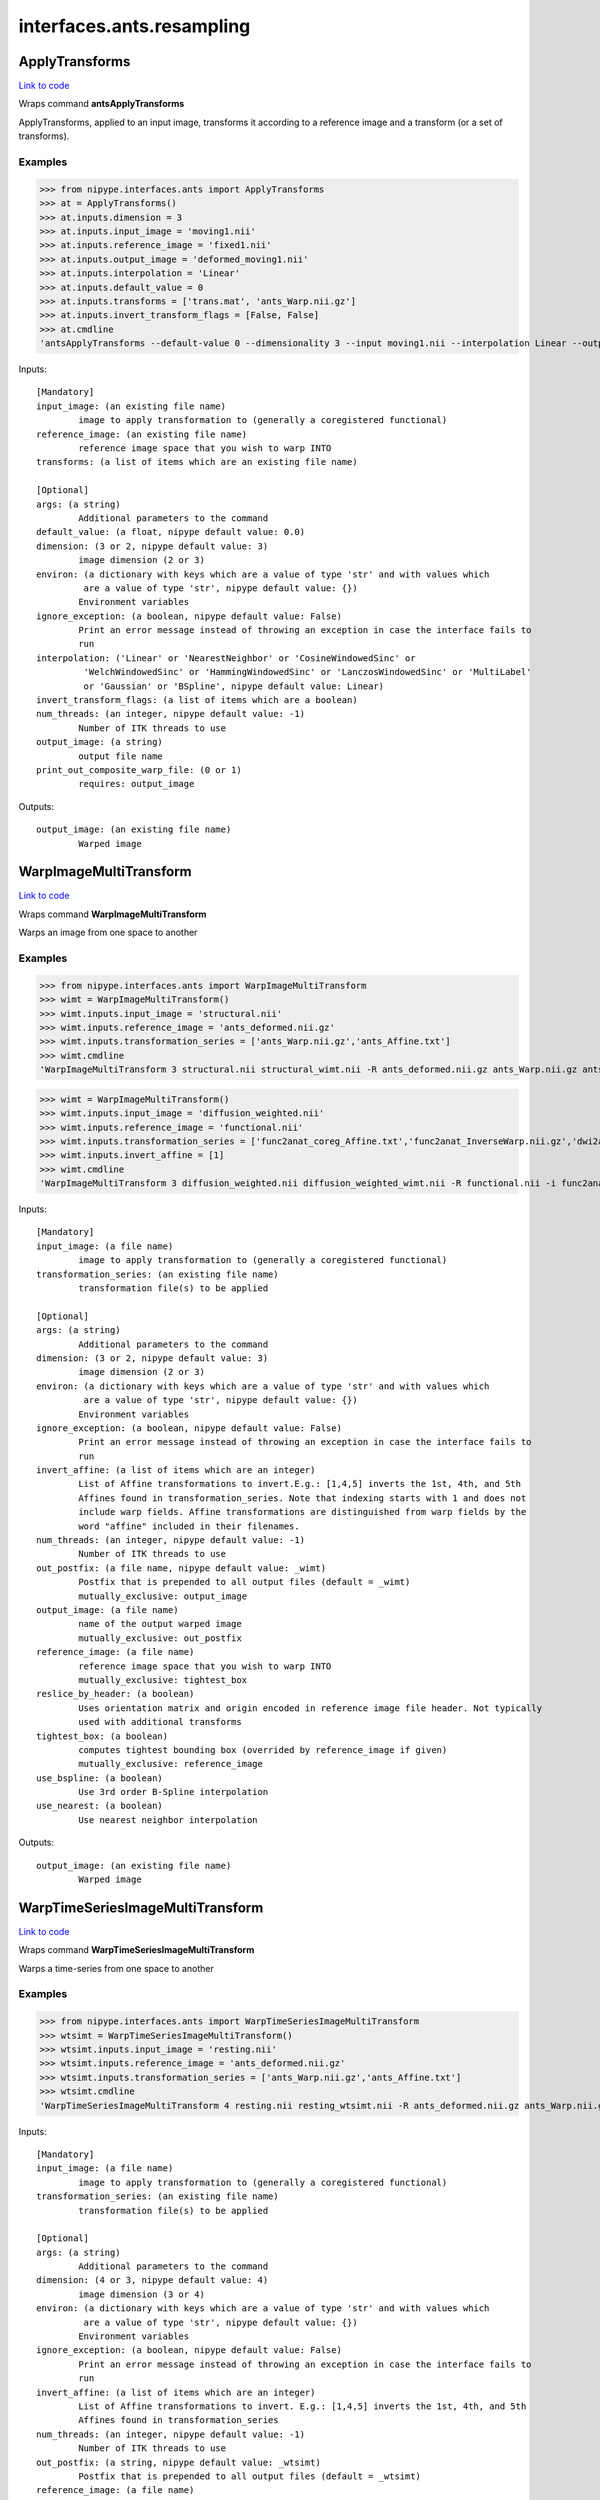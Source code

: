 .. AUTO-GENERATED FILE -- DO NOT EDIT!

interfaces.ants.resampling
==========================


.. _nipype.interfaces.ants.resampling.ApplyTransforms:


.. index:: ApplyTransforms

ApplyTransforms
---------------

`Link to code <http://github.com/nipy/nipype/tree/99796c15f2e157774a3f54f878fdd06ad981a80b/nipype/interfaces/ants/resampling.py#L245>`_

Wraps command **antsApplyTransforms**

ApplyTransforms, applied to an input image, transforms it according to a
reference image and a transform (or a set of transforms).

Examples
~~~~~~~~

>>> from nipype.interfaces.ants import ApplyTransforms
>>> at = ApplyTransforms()
>>> at.inputs.dimension = 3
>>> at.inputs.input_image = 'moving1.nii'
>>> at.inputs.reference_image = 'fixed1.nii'
>>> at.inputs.output_image = 'deformed_moving1.nii'
>>> at.inputs.interpolation = 'Linear'
>>> at.inputs.default_value = 0
>>> at.inputs.transforms = ['trans.mat', 'ants_Warp.nii.gz']
>>> at.inputs.invert_transform_flags = [False, False]
>>> at.cmdline
'antsApplyTransforms --default-value 0 --dimensionality 3 --input moving1.nii --interpolation Linear --output deformed_moving1.nii --reference-image fixed1.nii --transform [trans.mat,0] --transform [ants_Warp.nii.gz,0]'

Inputs::

        [Mandatory]
        input_image: (an existing file name)
                image to apply transformation to (generally a coregistered functional)
        reference_image: (an existing file name)
                reference image space that you wish to warp INTO
        transforms: (a list of items which are an existing file name)

        [Optional]
        args: (a string)
                Additional parameters to the command
        default_value: (a float, nipype default value: 0.0)
        dimension: (3 or 2, nipype default value: 3)
                image dimension (2 or 3)
        environ: (a dictionary with keys which are a value of type 'str' and with values which
                 are a value of type 'str', nipype default value: {})
                Environment variables
        ignore_exception: (a boolean, nipype default value: False)
                Print an error message instead of throwing an exception in case the interface fails to
                run
        interpolation: ('Linear' or 'NearestNeighbor' or 'CosineWindowedSinc' or
                 'WelchWindowedSinc' or 'HammingWindowedSinc' or 'LanczosWindowedSinc' or 'MultiLabel'
                 or 'Gaussian' or 'BSpline', nipype default value: Linear)
        invert_transform_flags: (a list of items which are a boolean)
        num_threads: (an integer, nipype default value: -1)
                Number of ITK threads to use
        output_image: (a string)
                output file name
        print_out_composite_warp_file: (0 or 1)
                requires: output_image

Outputs::

        output_image: (an existing file name)
                Warped image

.. _nipype.interfaces.ants.resampling.WarpImageMultiTransform:


.. index:: WarpImageMultiTransform

WarpImageMultiTransform
-----------------------

`Link to code <http://github.com/nipy/nipype/tree/99796c15f2e157774a3f54f878fdd06ad981a80b/nipype/interfaces/ants/resampling.py#L145>`_

Wraps command **WarpImageMultiTransform**

Warps an image from one space to another

Examples
~~~~~~~~

>>> from nipype.interfaces.ants import WarpImageMultiTransform
>>> wimt = WarpImageMultiTransform()
>>> wimt.inputs.input_image = 'structural.nii'
>>> wimt.inputs.reference_image = 'ants_deformed.nii.gz'
>>> wimt.inputs.transformation_series = ['ants_Warp.nii.gz','ants_Affine.txt']
>>> wimt.cmdline
'WarpImageMultiTransform 3 structural.nii structural_wimt.nii -R ants_deformed.nii.gz ants_Warp.nii.gz ants_Affine.txt'

>>> wimt = WarpImageMultiTransform()
>>> wimt.inputs.input_image = 'diffusion_weighted.nii'
>>> wimt.inputs.reference_image = 'functional.nii'
>>> wimt.inputs.transformation_series = ['func2anat_coreg_Affine.txt','func2anat_InverseWarp.nii.gz','dwi2anat_Warp.nii.gz','dwi2anat_coreg_Affine.txt']
>>> wimt.inputs.invert_affine = [1]
>>> wimt.cmdline
'WarpImageMultiTransform 3 diffusion_weighted.nii diffusion_weighted_wimt.nii -R functional.nii -i func2anat_coreg_Affine.txt func2anat_InverseWarp.nii.gz dwi2anat_Warp.nii.gz dwi2anat_coreg_Affine.txt'

Inputs::

        [Mandatory]
        input_image: (a file name)
                image to apply transformation to (generally a coregistered functional)
        transformation_series: (an existing file name)
                transformation file(s) to be applied

        [Optional]
        args: (a string)
                Additional parameters to the command
        dimension: (3 or 2, nipype default value: 3)
                image dimension (2 or 3)
        environ: (a dictionary with keys which are a value of type 'str' and with values which
                 are a value of type 'str', nipype default value: {})
                Environment variables
        ignore_exception: (a boolean, nipype default value: False)
                Print an error message instead of throwing an exception in case the interface fails to
                run
        invert_affine: (a list of items which are an integer)
                List of Affine transformations to invert.E.g.: [1,4,5] inverts the 1st, 4th, and 5th
                Affines found in transformation_series. Note that indexing starts with 1 and does not
                include warp fields. Affine transformations are distinguished from warp fields by the
                word "affine" included in their filenames.
        num_threads: (an integer, nipype default value: -1)
                Number of ITK threads to use
        out_postfix: (a file name, nipype default value: _wimt)
                Postfix that is prepended to all output files (default = _wimt)
                mutually_exclusive: output_image
        output_image: (a file name)
                name of the output warped image
                mutually_exclusive: out_postfix
        reference_image: (a file name)
                reference image space that you wish to warp INTO
                mutually_exclusive: tightest_box
        reslice_by_header: (a boolean)
                Uses orientation matrix and origin encoded in reference image file header. Not typically
                used with additional transforms
        tightest_box: (a boolean)
                computes tightest bounding box (overrided by reference_image if given)
                mutually_exclusive: reference_image
        use_bspline: (a boolean)
                Use 3rd order B-Spline interpolation
        use_nearest: (a boolean)
                Use nearest neighbor interpolation

Outputs::

        output_image: (an existing file name)
                Warped image

.. _nipype.interfaces.ants.resampling.WarpTimeSeriesImageMultiTransform:


.. index:: WarpTimeSeriesImageMultiTransform

WarpTimeSeriesImageMultiTransform
---------------------------------

`Link to code <http://github.com/nipy/nipype/tree/99796c15f2e157774a3f54f878fdd06ad981a80b/nipype/interfaces/ants/resampling.py#L56>`_

Wraps command **WarpTimeSeriesImageMultiTransform**

Warps a time-series from one space to another

Examples
~~~~~~~~

>>> from nipype.interfaces.ants import WarpTimeSeriesImageMultiTransform
>>> wtsimt = WarpTimeSeriesImageMultiTransform()
>>> wtsimt.inputs.input_image = 'resting.nii'
>>> wtsimt.inputs.reference_image = 'ants_deformed.nii.gz'
>>> wtsimt.inputs.transformation_series = ['ants_Warp.nii.gz','ants_Affine.txt']
>>> wtsimt.cmdline
'WarpTimeSeriesImageMultiTransform 4 resting.nii resting_wtsimt.nii -R ants_deformed.nii.gz ants_Warp.nii.gz ants_Affine.txt'

Inputs::

        [Mandatory]
        input_image: (a file name)
                image to apply transformation to (generally a coregistered functional)
        transformation_series: (an existing file name)
                transformation file(s) to be applied

        [Optional]
        args: (a string)
                Additional parameters to the command
        dimension: (4 or 3, nipype default value: 4)
                image dimension (3 or 4)
        environ: (a dictionary with keys which are a value of type 'str' and with values which
                 are a value of type 'str', nipype default value: {})
                Environment variables
        ignore_exception: (a boolean, nipype default value: False)
                Print an error message instead of throwing an exception in case the interface fails to
                run
        invert_affine: (a list of items which are an integer)
                List of Affine transformations to invert. E.g.: [1,4,5] inverts the 1st, 4th, and 5th
                Affines found in transformation_series
        num_threads: (an integer, nipype default value: -1)
                Number of ITK threads to use
        out_postfix: (a string, nipype default value: _wtsimt)
                Postfix that is prepended to all output files (default = _wtsimt)
        reference_image: (a file name)
                reference image space that you wish to warp INTO
                mutually_exclusive: tightest_box
        reslice_by_header: (a boolean)
                Uses orientation matrix and origin encoded in reference image file header. Not typically
                used with additional transforms
        tightest_box: (a boolean)
                computes tightest bounding box (overrided by reference_image if given)
                mutually_exclusive: reference_image
        use_bspline: (a boolean)
                Use 3rd order B-Spline interpolation
        use_nearest: (a boolean)
                Use nearest neighbor interpolation

Outputs::

        output_image: (an existing file name)
                Warped image
